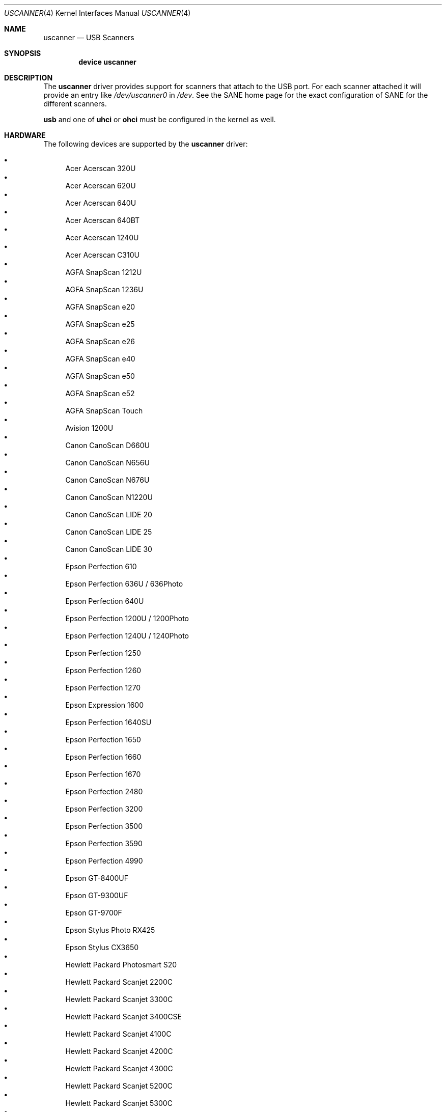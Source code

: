 .\" Copyright (c) 2000, Jeroen Ruigrok van der Werven <asmodai@FreeBSD.org>
.\" All rights reserved.
.\"
.\" Redistribution and use in source and binary forms, with or without
.\" modification, are permitted provided that the following conditions
.\" are met:
.\" 1. Redistributions of source code must retain the above copyright
.\"    notice, this list of conditions and the following disclaimer.
.\" 2. Redistributions in binary form must reproduce the above copyright
.\"    notice, this list of conditions and the following disclaimer in the
.\"    documentation and/or other materials provided with the distribution.
.\" 3. All advertising materials mentioning features or use of this software
.\"    must display the following acknowledgement:
.\"	This product includes software developed by Bill Paul.
.\" 4. Neither the name of the author nor the names of any co-contributors
.\"    may be used to endorse or promote products derived from this software
.\"   without specific prior written permission.
.\"
.\" THIS SOFTWARE IS PROVIDED BY NICK HIBMA AND CONTRIBUTORS ``AS IS'' AND
.\" ANY EXPRESS OR IMPLIED WARRANTIES, INCLUDING, BUT NOT LIMITED TO, THE
.\" IMPLIED WARRANTIES OF MERCHANTABILITY AND FITNESS FOR A PARTICULAR PURPOSE
.\" ARE DISCLAIMED.  IN NO EVENT SHALL NICK HIBMA OR THE VOICES IN HIS HEAD
.\" BE LIABLE FOR ANY DIRECT, INDIRECT, INCIDENTAL, SPECIAL, EXEMPLARY, OR
.\" CONSEQUENTIAL DAMAGES (INCLUDING, BUT NOT LIMITED TO, PROCUREMENT OF
.\" SUBSTITUTE GOODS OR SERVICES; LOSS OF USE, DATA, OR PROFITS; OR BUSINESS
.\" INTERRUPTION) HOWEVER CAUSED AND ON ANY THEORY OF LIABILITY, WHETHER IN
.\" CONTRACT, STRICT LIABILITY, OR TORT (INCLUDING NEGLIGENCE OR OTHERWISE)
.\" ARISING IN ANY WAY OUT OF THE USE OF THIS SOFTWARE, EVEN IF ADVISED OF
.\" THE POSSIBILITY OF SUCH DAMAGE.
.\"
.\" $FreeBSD$
.\"
.Dd October 7, 2006
.Dt USCANNER 4
.Os
.Sh NAME
.Nm uscanner
.Nd USB Scanners
.Sh SYNOPSIS
.Cd "device uscanner"
.Sh DESCRIPTION
The
.Nm
driver provides support for scanners that attach to the USB port.
For each scanner attached it will provide an entry like
.Pa /dev/uscanner0
in
.Pa /dev .
See the SANE home page for the exact configuration of SANE for the
different scanners.
.Pp
.Nm usb
and one of
.Nm uhci
or
.Nm ohci
must be configured in the kernel as well.
.Sh HARDWARE
The following devices are supported by the
.Nm
driver:
.Pp
.Bl -bullet -compact
.It
Acer Acerscan 320U
.It
Acer Acerscan 620U
.It
Acer Acerscan 640U
.It
Acer Acerscan 640BT
.It
Acer Acerscan 1240U
.It
Acer Acerscan C310U
.It
AGFA SnapScan 1212U
.It
AGFA SnapScan 1236U
.It
AGFA SnapScan e20
.It
AGFA SnapScan e25
.It
AGFA SnapScan e26
.It
AGFA SnapScan e40
.It
AGFA SnapScan e50
.It
AGFA SnapScan e52
.It
AGFA SnapScan Touch
.It
Avision 1200U
.It
Canon CanoScan D660U
.It
Canon CanoScan N656U
.It
Canon CanoScan N676U
.It
Canon CanoScan N1220U
.It
Canon CanoScan LIDE 20
.It
Canon CanoScan LIDE 25
.It
Canon CanoScan LIDE 30
.It
Epson Perfection 610
.It
Epson Perfection 636U / 636Photo
.It
Epson Perfection 640U
.It
Epson Perfection 1200U / 1200Photo
.It
Epson Perfection 1240U / 1240Photo
.It
Epson Perfection 1250
.It
Epson Perfection 1260
.It
Epson Perfection 1270
.It
Epson Expression 1600
.It
Epson Perfection 1640SU
.It
Epson Perfection 1650
.It
Epson Perfection 1660
.It
Epson Perfection 1670
.It
Epson Perfection 2480
.It
Epson Perfection 3200
.It
Epson Perfection 3500
.It
Epson Perfection 3590
.It
Epson Perfection 4990
.It
Epson GT-8400UF
.It
Epson GT-9300UF
.It
Epson GT-9700F
.It
Epson Stylus Photo RX425
.It
Epson Stylus CX3650
.It
Hewlett Packard Photosmart S20
.It
Hewlett Packard Scanjet 2200C
.It
Hewlett Packard Scanjet 3300C
.It
Hewlett Packard Scanjet 3400CSE
.It
Hewlett Packard Scanjet 4100C
.It
Hewlett Packard Scanjet 4200C
.It
Hewlett Packard Scanjet 4300C
.It
Hewlett Packard Scanjet 5200C
.It
Hewlett Packard Scanjet 5300C
.It
Hewlett Packard Scanjet 5400C
.It
Hewlett Packard Scanjet 6200C
.It
Hewlett Packard Scanjet 6300C
.It
Hewlett Packard Scanjet 8200C
.It
Hewlett Packard Scanjet 8250C
.It
Hewlett Packard Scanjet 8290C
.It
KYE ColorPage Vivid-Pro
.It
Microtek Phantom 336CX
.It
Microtek Phantom C6
.It
Microtek ScanMaker V6UL
.It
Microtek ScanMaker V6USL
.It
Microtek ScanMaker X6U
.It
Minolta 5400
.It
Mustek 600 CU
.It
Mustek 1200 CU
.It
Mustek 1200 UB
.It
Mustek 1200 USB
.It
Mustek BearPaw 1200F
.It
Mustek BearPaw 1200TA
.It
NatSemi BearPaw 1200
.It
Nikon CoolScan LS40 ED
.It
Primax 6200
.It
Primax Colorado 1200u
.It
Primax Colorado 600u
.It
Primax Colorado USB 19200
.It
Primax Colorado USB 9600
.It
Primax G2-200
.It
Primax G2-300
.It
Primax G2-600
.It
Primax G2600
.It
Primax G2E-300
.It
Primax G2E-3002
.It
Primax G2E-600
.It
Primax G2E600
.It
Primax G2X-300
.It
Primax G600
.It
Primax ReadyScan 636i
.It
Ultima 1200 UB Plus
.It
UMAX Astra 1220U
.It
UMAX Astra 1236U
.It
UMAX Astra 2000U
.It
UMAX Astra 2100U
.It
UMAX Astra 2200U
.It
UMAX Astra 3400
.It
Visioneer OneTouch 3000
.It
Visioneer OneTouch 5300
.It
Visioneer OneTouch 7600
.It
Visioneer OneTouch 6100
.It
Visioneer OneTouch 6200
.It
Visioneer OneTouch 8100
.It
Visioneer OneTouch 8600
.El
.Sh SEE ALSO
.Xr ohci 4 ,
.Xr uhci 4 ,
.Xr usb 4
.\".Sh HISTORY
.Sh AUTHORS
.An -nosplit
The
.Nm
driver was written by
.An Nick Hibma Aq n_hibma@FreeBSD.org .
.Pp
This manual page was written by
.An Jeroen Ruigrok van der Werven Aq asmodai@FreeBSD.org .
